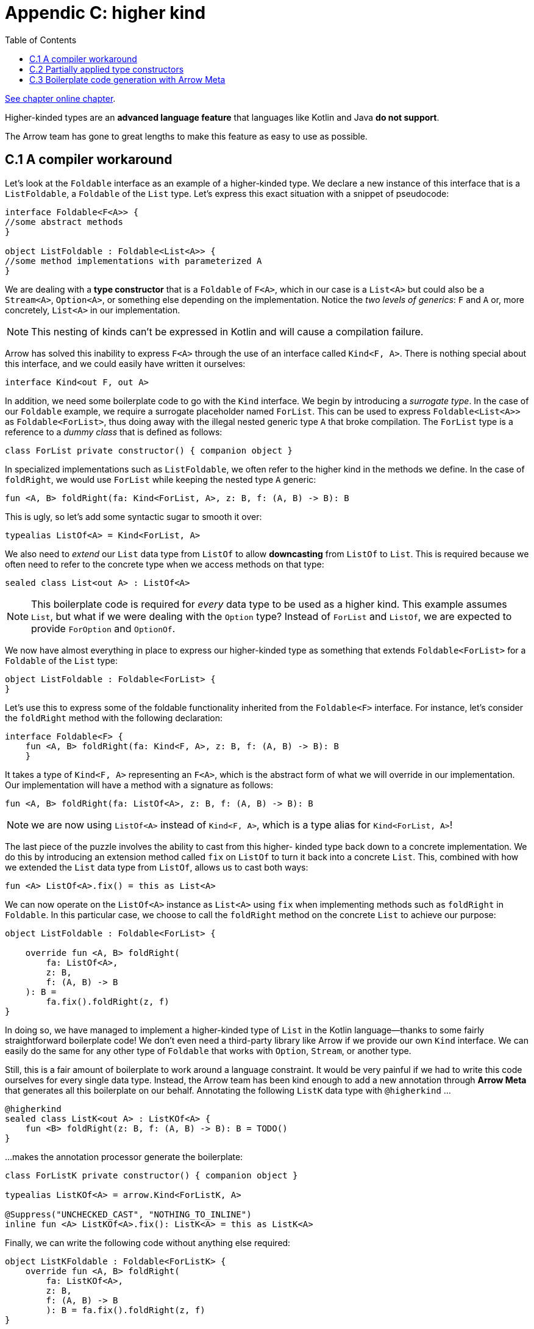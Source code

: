 = Appendic C: higher kind
:toc:
:icons: font
:url-quickref: https://livebook.manning.com/book/functional-programming-in-kotlin/appendix-c/

{url-quickref}[See chapter online chapter].

Higher-kinded types are an *advanced language feature* that languages like Kotlin and Java *do not support*.

The Arrow team has gone to great lengths to make this feature as easy to use as possible.

== C.1 A compiler workaround

Let’s look at the `Foldable` interface as an example of a higher-kinded type. We declare a new instance of this interface that is a `ListFoldable`, a `Foldable` of the `List` type. Let’s express this exact situation with a snippet of pseudocode:

[source, kotlin]
----
interface Foldable<F<A>> {
//some abstract methods
}

object ListFoldable : Foldable<List<A>> {
//some method implementations with parameterized A
}
----

We are dealing with a *type constructor* that is a `Foldable` of `F<A>`, which in our case is a `List<A>` but could also be a `Stream<A>`, `Option<A>`, or something else depending on the implementation. Notice the _two levels of generics_: `F` and `A` or, more concretely, `List<A>` in our implementation.

NOTE: This nesting of kinds can’t be expressed in Kotlin and will cause a compilation failure.

Arrow has solved this inability to express `F<A>` through the use of an interface called `Kind<F, A>`. There is nothing special about this interface, and we could easily have written it ourselves:

[source, kotlin]
----
interface Kind<out F, out A>
----

In addition, we need some boilerplate code to go with the `Kind` interface. We begin by introducing a _surrogate type_. In the case of our `Foldable` example, we require a surrogate placeholder named `ForList`. This can be used to express `Foldable<List<A>>` as `Foldable<ForList>`, thus doing away with the illegal nested generic type `A` that broke compilation. The `ForList` type is a reference to a _dummy class_ that is defined as follows:

[source, kotlin]
----
class ForList private constructor() { companion object }
----

In specialized implementations such as `ListFoldable`, we often refer to the higher kind in the methods we define. In the case of `foldRight`, we would use `ForList` while keeping the nested type `A` generic:

[source, kotlin]
----
fun <A, B> foldRight(fa: Kind<ForList, A>, z: B, f: (A, B) -> B): B
----

This is ugly, so let’s add some syntactic sugar to smooth it over:

[source, kotlin]
----
typealias ListOf<A> = Kind<ForList, A>
----

We also need to _extend_ our `List` data type from `ListOf` to allow *downcasting* from `ListOf` to `List`. This is required because we often need to refer to the concrete type when we access methods on that type:

[source, kotlin]
----
sealed class List<out A> : ListOf<A>
----

NOTE: This boilerplate code is required for _every_ data type to be used as a higher kind. This example assumes `List`, but what if we were dealing with the `Option` type? Instead of `ForList` and `ListOf`, we are expected to provide `ForOption` and `OptionOf`.

We now have almost everything in place to express our higher-kinded type as something that extends `Foldable<ForList>` for a `Foldable` of the `List` type:

[source, kotlin]
----
object ListFoldable : Foldable<ForList> {
}
----

Let’s use this to express some of the foldable functionality inherited from the `Foldable<F>` interface. For instance, let’s consider the `foldRight` method with the following declaration:

[source, kotlin]
----
interface Foldable<F> {
    fun <A, B> foldRight(fa: Kind<F, A>, z: B, f: (A, B) -> B): B
    }
----

It takes a type of `Kind<F, A>` representing an `F<A>`, which is the abstract form of what we will override in our implementation. Our implementation will have a method with a signature as follows:

[source, kotlin]
----
fun <A, B> foldRight(fa: ListOf<A>, z: B, f: (A, B) -> B): B
----

NOTE: we are now using `ListOf<A>` instead of `Kind<F, A>`, which is a type alias for `Kind<ForList, A>`!

The last piece of the puzzle involves the ability to cast from this higher- kinded type back down to a concrete implementation. We do this by introducing an extension method called `fix` on `ListOf` to turn it back into a concrete `List`. This, combined with how we extended the `List` data type from `ListOf`, allows us to cast both ways:

[source, kotlin]
----
fun <A> ListOf<A>.fix() = this as List<A>
----


We can now operate on the `ListOf<A>` instance as `List<A>` using `fix` when implementing methods such as `foldRight` in `Foldable`. In this particular case, we choose to call the `foldRight` method on the concrete `List` to achieve our purpose:

[source, kotlin]
----
object ListFoldable : Foldable<ForList> {

    override fun <A, B> foldRight(
        fa: ListOf<A>,
        z: B,
        f: (A, B) -> B
    ): B =
        fa.fix().foldRight(z, f)
}
----

In doing so, we have managed to implement a higher-kinded type of `List` in the Kotlin language—thanks to some fairly straightforward boilerplate code! We don’t even need a third-party library like Arrow if we provide our own `Kind` interface. We can easily do the same for any other type of `Foldable` that works with `Option`, `Stream`, or another type.

Still, this is a fair amount of boilerplate to work around a language constraint. It would be very painful if we had to write this code ourselves for every single data type. Instead, the Arrow team has been kind enough to add a new annotation through *Arrow Meta* that generates all this boilerplate on our behalf. Annotating the following `ListK` data type with `@higherkind` ...

[source, kotlin]
----
@higherkind
sealed class ListK<out A> : ListKOf<A> {
    fun <B> foldRight(z: B, f: (A, B) -> B): B = TODO()
}
----

...makes the annotation processor generate the boilerplate:

[source, kotlin]
----
class ForListK private constructor() { companion object }

typealias ListKOf<A> = arrow.Kind<ForListK, A>

@Suppress("UNCHECKED_CAST", "NOTHING_TO_INLINE")
inline fun <A> ListKOf<A>.fix(): ListK<A> = this as ListK<A>
----


Finally, we can write the following code without anything else required:

[source, kotlin]
----
object ListKFoldable : Foldable<ForListK> {
    override fun <A, B> foldRight(
        fa: ListKOf<A>,
        z: B,
        f: (A, B) -> B
        ): B = fa.fix().foldRight(z, f)
}
----

All we need to do is add an annotation to our data type and extend a type alias, and all the code will be generated for us. This couldn’t be easier. Job done!

== C.2 Partially applied type constructors

As seen in the earlier chapters of this book, it is possible to have a partially applied function. We can do the same for _higher-kinded types_, resulting in partially applied type constructors. A good example is the *state monad*

Consider the `State<S, A>` class. If we were to define `IntState`, it would require us to fix the `S` to `Int`, thus resulting in `State<Int, A>`.

Further, if we wanted to define a `Monad` of `IntState`, we would need to write `Int`-specific method implementations for this `State<Int, A>` monad variant. We would also need to do this for _every other type_ of state monad. This could be a very painful and time-consuming exercise.

Instead of hardcoding these types, we can resort to using the `Kind2<F, A, B>` type alias, a sibling of the `Kind<F, A>` described earlier. This alias is merely a nested variant of the `Kind` we already know:

[source, kotlin]
----
typealias Kind2<F, A, B> = Kind<Kind<F, A>, B>
----

Having this at our disposal, we can declare a `StateOf<S, A>` that has two type parameters, `S` and `A`. We can use this in overridden method signatures like `flatMap` and `unit` when referring to our higher-kinded type. Here is this new type alias along with its surrogate type:

[source, kotlin]
----
sealed class ForState private constructor() {companion object}

typealias StateOf<S, A> = Kind2<ForState, S, A>
----

Next, we need to introduce the partially applied type declaration required for assembling `S` variants of different types of the state monad:

[source, kotlin]
-----
typealias StatePartialOf<S> = Kind<ForState, S>
-----

Armed with two variants of the type declaration, one _partially applied_ and the other _unapplied_, we can declare our state monad for different permutations of `S` and `A` while implementing combinators only once at an abstract level:

[source, kotlin]
----
interface StateMonad<S> : Monad<StatePartialOf<S>> {

    override fun <A> unit(a: A): StateOf<S, A> =
        State { s -> a to s }

    override fun <A, B> flatMap(
        fa: StateOf<S, A>,
        f: (A) -> StateOf<S, B>
    ): StateOf<S, B> =
        fa.fix().flatMap { a -> f(a).fix() }
}
----

We now use the partially applied type declaration to determine type `S` of the given state monad. For instance, it could be a `stringStateMonad` or an `intStateMonad`, with `S` being the interchangeable type of the state monad family. Dropping down to the method level, we resort to using the unapplied type declaration, with `S` taking on its partially applied value and `A` having the flexibility to change depending on method use and context.

This can now be used to partially apply a type when defining an instance of `StateMonad`. In the example, we apply `Int` or `String` to give us state monads of the type family we require:

[source, kotlin]
----
val intStateMonad: StateMonad<Int> = object : StateMonad<Int> {}
val stringStateMonad: StateMonad<String> = object : StateMonad<String> {}
----

This approach simply expands on the one taken when dealing with a single type parameter, now using the `Kind2` type to express partial application.

== C.3 Boilerplate code generation with Arrow Meta

Up to this point, all the code can be written by hand without needing a third-party library like Arrow. Even though some might think this is a good idea, writing such code is mundane and time consuming. Why spend time writing such code if Arrow can generate it for you?

This section explains how you can use Arrow to generate all the boilerplate while having a very low impact on your code base. All that is required are two simple changes to your data type:

====
Add a `@higherkind` annotation to your class declaration.

Extend your data type class from a generated alias.
====

As an example, consider the `ListK` data type again:

[source, kotlin]
----
@higherkind
sealed class ListK<out A> : ListKOf<A> {
    fun <B> foldRight(z: B, f: (A, B) -> B): B = TODO()
}
----

In addition, some changes need to be made to your build. We will only cover _Gradle_ builds here, as they are by far the most common, although it is also possible to achieve this with Maven.

We will use *Arrow Meta* to perform the code generation. It comes in the form of a compiler plugin that is driven from *kapt*, the Kotlin Annotation Processing Tool. We begin by enabling kapt in our build.gradle file under the plugins block, ensuring that the version matches that of the kotlin JVM plugin:

...
